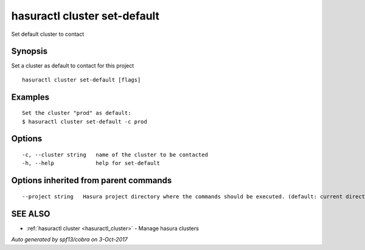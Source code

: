 .. _hasuractl_cluster_set-default:

hasuractl cluster set-default
-----------------------------

Set default cluster to contact

Synopsis
~~~~~~~~


Set a cluster as default to contact for this project

::

  hasuractl cluster set-default [flags]

Examples
~~~~~~~~

::

  Set the cluster "prod" as default:
  $ hasuractl cluster set-default -c prod

Options
~~~~~~~

::

  -c, --cluster string   name of the cluster to be contacted
  -h, --help             help for set-default

Options inherited from parent commands
~~~~~~~~~~~~~~~~~~~~~~~~~~~~~~~~~~~~~~

::

      --project string   Hasura project directory where the commands should be executed. (default: current directory)

SEE ALSO
~~~~~~~~

* :ref:`hasuractl cluster <hasuractl_cluster>` 	 - Manage hasura clusters

*Auto generated by spf13/cobra on 3-Oct-2017*
